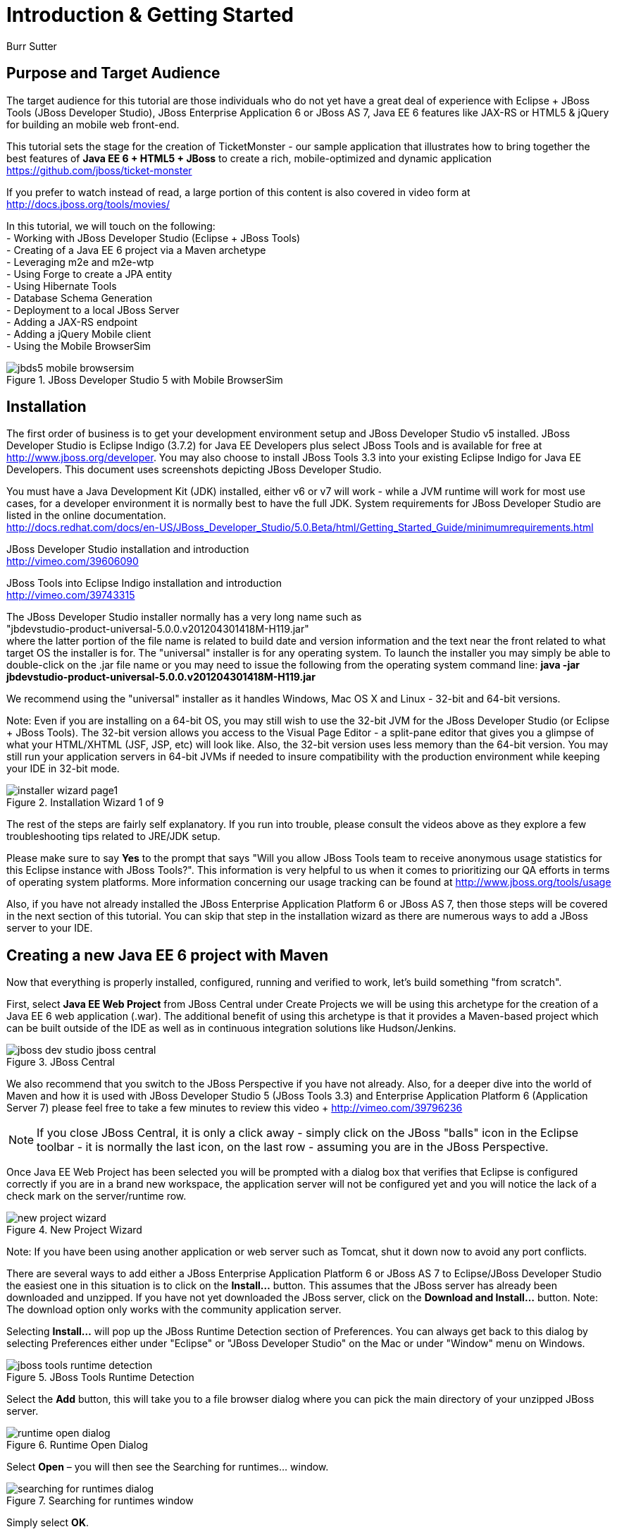 Introduction & Getting Started
==============================
Burr Sutter

Purpose and Target Audience
---------------------------
The target audience for this tutorial are those individuals who do not yet have a great deal of experience with Eclipse + JBoss Tools (JBoss Developer Studio), JBoss Enterprise Application 6 or JBoss AS 7, Java EE 6 features like JAX-RS or HTML5 & jQuery for building an mobile web front-end.  

This tutorial sets the stage for the creation of TicketMonster - our sample application that illustrates how to bring together the best features of *Java EE 6 + HTML5 + JBoss* to create a rich, mobile-optimized and dynamic application +
https://github.com/jboss/ticket-monster

If you prefer to watch instead of read, a large portion of this content is also covered in video form at  +
http://docs.jboss.org/tools/movies/

In this tutorial, we will touch on the following: +
- Working with JBoss Developer Studio (Eclipse + JBoss Tools) +
- Creating of a Java EE 6 project via a Maven archetype +
- Leveraging m2e and m2e-wtp +
- Using Forge to create a JPA entity +
- Using Hibernate Tools +
- Database Schema Generation +
- Deployment to a local JBoss Server +
- Adding a JAX-RS endpoint +
- Adding a jQuery Mobile client +
- Using the Mobile BrowserSim +

[[jbds5_mobile_browsersim_image]]
.JBoss Developer Studio 5 with Mobile BrowserSim
image::gfx/introduction/jbds5_mobile_browsersim.png[scaledwidth="90%"]


Installation
------------

The first order of business is to get your development environment setup and JBoss Developer Studio v5 installed.  JBoss Developer Studio is Eclipse Indigo (3.7.2) for Java EE Developers plus select JBoss Tools and is available for free at http://www.jboss.org/developer.  You may also choose to install JBoss Tools 3.3 into your existing Eclipse Indigo for Java EE Developers.   This document uses screenshots depicting JBoss Developer Studio.

You must have a Java Development Kit (JDK) installed, either v6 or v7 will work - while a JVM runtime will work for most use cases, for a developer environment it is normally best to have the full JDK.  System requirements for JBoss Developer Studio are listed in the online documentation. +
http://docs.redhat.com/docs/en-US/JBoss_Developer_Studio/5.0.Beta/html/Getting_Started_Guide/minimumrequirements.html

JBoss Developer Studio installation and introduction +
http://vimeo.com/39606090

JBoss Tools into Eclipse Indigo installation and introduction +
http://vimeo.com/39743315

The JBoss Developer Studio installer normally has a very long name such as +
"jbdevstudio-product-universal-5.0.0.v201204301418M-H119.jar" +
where the latter portion of the file name is related to build date and version information and the text near the front related to what target OS the installer is for.   The "universal" installer is for any operating system.  To launch the installer you may simply be able to double-click on the .jar file name or you may need to issue the following from the operating system command line:
*java -jar jbdevstudio-product-universal-5.0.0.v201204301418M-H119.jar*

We recommend using the "universal" installer as it handles Windows, Mac OS X and Linux - 32-bit and 64-bit versions.

Note: Even if you are installing on a 64-bit OS, you may still wish to use the 32-bit JVM for the JBoss Developer Studio (or Eclipse + JBoss Tools).   The 32-bit version allows you access to the Visual Page Editor - a split-pane editor that gives you a glimpse of what your HTML/XHTML (JSF, JSP, etc) will look like.  Also, the 32-bit version uses less memory than the 64-bit version.  You may still run your application servers in 64-bit JVMs if needed to insure compatibility with the production environment while keeping your IDE in 32-bit mode.

[[installer-wizard_image]]
.Installation Wizard 1 of 9
image::gfx/introduction/installer_wizard_page1.png[scaledwidth="80%"]

The rest of the steps are fairly self explanatory.  If you run into trouble, please consult the videos above as they explore a few troubleshooting tips related to JRE/JDK setup.

Please make sure to say *Yes* to the prompt that says "Will you allow JBoss Tools team to receive anonymous usage statistics for this Eclipse instance with JBoss Tools?".  This information is very helpful to us when it comes to prioritizing our QA efforts in terms of operating system platforms. More information concerning our usage tracking can be found at http://www.jboss.org/tools/usage

Also, if you have not already installed the JBoss Enterprise Application Platform 6 or JBoss AS 7, then those steps will be covered in the next section of this tutorial.  You can skip that step in the installation wizard as there are numerous ways to add a JBoss server to your IDE.

Creating a new Java EE 6 project with Maven
-------------------------------------------

Now that everything is properly installed, configured, running and verified to work, let's build something "from scratch".

First, select *Java EE Web Project* from JBoss Central under Create Projects we will be using this archetype for the creation of a Java EE 6 web application (.war).  The additional benefit of using this archetype is that it provides a Maven-based project which can be built outside of the IDE as well as in continuous integration solutions like Hudson/Jenkins.

[[jboss-central_image]]
.JBoss Central
image::gfx/introduction/jboss_dev_studio_jboss_central.png[]

We also recommend that you switch to the JBoss Perspective if you have not already.  Also, for a deeper dive into the world of Maven and how it is used with JBoss Developer Studio 5 (JBoss Tools 3.3) and Enterprise Application Platform 6 (Application Server 7) please feel free to take a few minutes to review this video + http://vimeo.com/39796236

NOTE: If you close JBoss Central, it is only a click away - simply click on the JBoss "balls" icon in the Eclipse toolbar - it is normally the last icon, on the last row - assuming you are in the JBoss Perspective.

Once Java EE Web Project has been selected you will be prompted with a dialog box that verifies that Eclipse is configured correctly if you are in a brand new workspace, the application server will not be configured yet and you will notice the lack of a check mark on the server/runtime row.

[[new-project-wizard_image]]
.New Project Wizard
image::gfx/introduction/new_project_wizard.png[scaledwidth="90%"]

Note: If you have been using another application or web server such as Tomcat, shut it down now to avoid any port conflicts.

There are several ways to add either a JBoss Enterprise Application Platform 6 or JBoss AS 7 to Eclipse/JBoss Developer Studio the easiest one in this situation is to click on the *Install...* button. This assumes that the JBoss server has already been downloaded and unzipped.  If you have not yet downloaded the JBoss server, click on the *Download and Install...* button.  Note: The download option only works with the community application server.

Selecting *Install…* will pop up the JBoss Runtime Detection section of Preferences.  You can always get back to this dialog by selecting Preferences either under "Eclipse" or "JBoss Developer Studio" on the Mac or under "Window" menu on Windows.

[[jboss_tools_runtime_detection_image]]
.JBoss Tools Runtime Detection
image::gfx/introduction/jboss_tools_runtime_detection.png[scaledwidth="90%"]

Select the *Add* button, this will take you to a file browser dialog where you can pick the main directory of your unzipped JBoss server.

[[runtime_open_dialog_image]]
.Runtime Open Dialog
image::gfx/introduction/runtime_open_dialog.png[]

Select *Open* – you will then see the Searching for runtimes… window. 

[[searching_for_runtimes_dialog_image]]
.Searching for runtimes window
image::gfx/introduction/searching_for_runtimes_dialog.png[]

Simply select *OK*.

The JBoss Tools Runtime Detection Preferences screen will reset and you should see the added runtime in the Paths list.

[[jboss_tools_runtime_detection_after_image]]
.JBoss Tools Runtime Detection Completed
image::gfx/introduction/jboss_tools_runtime_detection_after.png[scaledwidth="90%"]

Select *OK* to close the Preferences Dialog

And when you return to the New Project Example dialog, it will have the JBoss AS 7 or EAP 6 Found? Box checked.

[[as_eap_found_image]]
.JBoss AS 7.0/7.1 or EAP 6 Found
image::gfx/introduction/as_eap_found.png[scaledwidth="90%"]

Select *Next*

[[new-project-wizard-step_2_image]]
.New Project Wizard Step 2
image::gfx/introduction/new_project_example_step_2.png[scaledwidth="90%"]

The default *Project name* is "jboss-javaee6-webapp" – if this field appears blank, it is becomes your workspace already contains a "jboss-javaee6-webapp" in which case just provide another name for your project. 

Also, *Target Runtime* is empty and that is normally good for the getting started experience – if you target an Enterprise Application Platform you will need to first configure enterprise Maven repositories.  The previously referenced video on Maven will be helpful as well as this document on Maven + http://docs.redhat.com/docs/en-US/JBoss_Web_Framework_Kit/2-Beta/html/Maven_Repository_User_Guide/chap-repository-installation.html

When the drop down list box is empty, then we assume the community Maven artifacts.

Select *Finish*

JBoss Tools/JBoss Developer Studio will now generate the template project and import it into the workspace.  You will see it pop up into the Project Explorer and a message that asks if you would like to review the "readme" file.

[[prompt_for_readme_image]]
.New Project Wizard Step 3
image::gfx/introduction/prompt_for_readme.png[scaledwidth="90%"]

Select *Finish*

Exploring the newly generated project
-------------------------------------
Using the Project Explorer, open up the generated project, under Java Resources, drill-down into src/main/java.

The generated project is a Maven-based project with a pom.xml in its root directory and adhering to the proper layout for a Maven web application.  Double-click on the *pom.xml*

[[newly_generated_project_explorer_image]]
.Project Explorer
image::gfx/introduction/newly_generated_project_explorer.png[]

JBoss Tools & JBoss Developer Studio include m2e and m2e-wtp. m2e is the Maven Eclipse plug-in - it provides a graphical editor for editing pom.xml files along with the ability to run maven goals directly from within Eclipse.  m2e-wtp allows you to deploy your Maven-based project directly to any Web Tools Project (WTP) compliant application server.  This means you can basically drag & drop, Run As Run on Server or use a variety of mechanisms to cause the Eclipse to generate a .war and place it in the JBoss server deployments directory for hot deployment.   

The pom.xml editor has several tabs along its bottom edge.

[[pom_xml_tabs_image]]
.pom.xml Editor Tabs
image::gfx/introduction/pom_xml_tabs.png[scaledwidth="90%"]

For this tutorial, we do not need to edit the pom.xml as it includes all the capabilities of Java EE 6 that we will need (e.g. JPA, JAX-RS, CDI, etc), however, you should spend some time exploring the Dependencies and the pom.xml (source view) tabs.   One key element to make note of is "<jboss.bom.version>1.0.0.M6</jboss.bom.version>" as that establishes if this project uses community or enterprise dependencies.  It is what aggregates the versions of the individually listed Java EE and other API dependencies in the dependency section.  The specific version of "1.0.0.M6" is very likely to change, please do not be surprised if the version is slightly different.  Also, if you are using JBoss Enterprise Application Platform 6 and you selected that as your Target Runtime, you will find a "-redhat-1" suffix on the version string.  

[[project_explorer_java_packages_image]]
.Project Explorer Java Packages
image::gfx/introduction/project_explorer_java_packages.png[]

The initial project includes the following Java packages: +
- *controller* – contains the backing bean for the JSF page called index.xhtml – specifically supporting the newMember and memberRegistration.register expressions in index.xhtml +
- *data* – contains a class which uses @Produces and @Named to return a list of members for index.xhtml +
- *model* – contains the JPA entity classes – simple annotated POJOs (@Entity) – in the case of Member.java, it demonstrates the use of new EE6, Bean Validation JSR 303 +
- *rest* – contains the JAX-RS endpoints, also simple annotated POJOs (@Path) +
- *service* - handles the registration transaction for new members + 
- *util* – contains Resources.java which sets up an alias for @PersistenceContext to be injectable via @Inject

[[project_explorer_resources_image]]
.Project Explorer Resources
image::gfx/introduction/project_explorer_resources.png[]

Under src you will find +

- main/resources/*import.sql* – contains insert statements that provides initial database data.  This is particularly useful when hibernate.hbm2dll.auto=create-drop as seen in persistence.xml - since the schema is recreated with each deployment +

- main/resources/META-INF/*persistence.xml* – this file establishes that this project contains JPA entities and it identifies the datasource as ExampleDS.  It also includes the hibernate.hbm2dll.auto property set to create-drop by default.  ExampleDS is pre-established on both JBoss AS 7 and Enterprise Application Platform 6.  You can visit the application server’s admin console at http://localhost:9990/console/ and see that ExampleDS is mapped to the embedded H2 database.  This tutorial will cover the deployment of the H2 console for exploring the database via web-based interactive SQL tool +

- test/java/test you will find a "test" package that contains *MemberRegistrationTest.java* – this is an Arquillian based test that runs both at the command line (mvn test –Parq-jbossas-remote) as well as from within Eclipse (Run As JUnit Test). +

- src/main/webapp you will find *index.xhtml*, this is the primary JSF-based user interface for the sample application.  If you double-click on that file you will see the JBoss Developer Studio/JBoss Tools Visual Page Editor – allowing you to visually navigate through the file and see the source simultaneously.  Changes to the source are immediately reflected in the visual pane. +

[[visual_page_editor_image]]
.Visual Page Editor
image::gfx/introduction/visual_page_editor.png[scaledwidth="90%"]

In src/main/webapp/WEB-INF, you will find three key files: +
- *beans.xml* is basically empty but it is the marker file that indicates this is a CDI capable EE6 application. +
- *faces-config.xml* is also empty but it is the marker file that indicates this is a JSF capable EE6 application. +
- *jboss-javaee6-webapp-ds.xml* - is actually a hot deployable file that establishes a new datasource within the JBoss container. 

Adding a new entity using Forge
-------------------------------
There are several ways to add a new JPA entity to your project: +
1) Right-click on the "model" package and select *New -> Class*.  JPA entities are annotated POJOs so starting from a simple class is a common approach.  +
2) *Reverse Engineering*: Right-click on the "model" package and select New -> JPA Entities from Tables.  For more information on this technique see this video - https://vimeo.com/39608294 +
3) *Using Forge* to script the creation of a new entity for your project +
4) *Reverse Engineering with Forge*: Forge has a Hibernate Tools plug-in that allows you to script the conversion of RDBMS schema into JPA entities.  For more information on this technique see this video -  https://vimeo.com/39608326

For the purposes of this tutorial, we will take advantage of Forge (option 3) to add a new JPA entity, this allows us the fewest keystrokes and we do not yet have a RDBMS schema to reverse engineer.  There is also an optional section for adding an entity using New -> Class, option 1)

Right-click on the model package in the Project Explorer and select *Show In -> Forge Console*.

[[show_in_forge_console_image]]
.Show In Forge Console 
image::gfx/introduction/show_in_forge_console.png[scaledwidth="90%"]

Alternative methods to activate Forge include, use Window -> Show View -> Forge Console or use Cntrl-4 (Windows) or Command-4 (Mac).  Note: the Show In method will issue a "pick-up" command to switch you to the right location within your project.

You should be prompted with "Forge Not Running" dialog – select *Yes*

[[forge_is_not_running_image]]
.Show Forge Not Running
image::gfx/introduction/forge_is_not_running.png[scaledwidth="70%"]

If you are not prompted you can always start Forge using the green arrow (or stop via the red square) in the Forge Console tab.

[[forge_start_stop_image]]
.Show Forge Start/Stop
image::gfx/introduction/forge_console_tab.png[scaledwidth="90%"]

[[forge_console_image]]
.Show Forge Console
image::gfx/introduction/forge_console.png[scaledwidth="90%"]

Forge is a command-oriented rapid application development tool that allows you to interactively type commands that generate code and update the IDE.  One of its key features is complete your commands via the tab key.  

The overall commands are as follows:

	entity --named Event --package org.jboss.tools.examples.model
	
	field string --named name
	
	validation setup
	
	constraint NotNull --onProperty name
	
	constraint Size --onProperty name --min 5 --max 50 --message "Must be > 5 and < 50"
	
	field string --named description
	
	constraint Size --onProperty description --min 20 --max 1000 --message "Must be > 20 and < 1000"
	
	field boolean --named major
	
	field string --named picture

At the [jboss-jbossee6-webapp] model $ type in `en` and hit the tab key on your keyboard.  `entity` will fill in.   Hit tab again and `entity --named` will appear.  Type in `Event` and add a space, Forge can not anticipate the name of your new entity.  Hit tab again and select `--package`.  Now, hit tab 5 times to fill in `org.jboss.tools.examples`,  and since there are multiple entries underneath examples, Forge will display those options.  Type in `m` and hit tab to select `model`.

Now hit the Enter/Return key to watch the command execute.  The Event entity will be generated into the "model" package and open up inside of Eclipse.

[[forge_event_entity_image]]
.Forge new entity
image::gfx/introduction/forge_event_entity.png[scaledwidth="90%"]

[[forge_event_entity_created_image]]
.Event Entity
image::gfx/introduction/forge_event_entity_created.png[scaledwidth="90%"]

Note: The "@Entity public class" line is generated on the same physical line as "import java.lang.Override".

And at the Forge prompt, you will notice that you are switched into the Event.java

Type `ls` – this will provide a listing of the fields and methods.  

[[forge_ls_results_image]]
.Forge `ls`
image::gfx/introduction/forge_ls.png[scaledwidth="90%"]

Now that the base Event entity has been created, let's add the fields and their JSR 303 Bean Validation constraints.  

This next step involves adding a "name" property for the Event entity - so that an event could hold data like "Rock Concert". 

Type `fie` and hit tab to fill in `field`, if you hit tab again, Forge will list out the possible field types.   Type in `s` and hit tab, Forge will respond with `string`.  Hit tab again to get `--named` and type in `name`.   
The resulting command should be `field string --named name` and then hit Enter\Return.  This will add a private String name member variable and the appropriate get/set methods.  You should also notice that the toString method is tweaked to include "name" as well.

[[forge_added_name_image]]
.@Column name
image::gfx/introduction/forge_added_name.png[scaledwidth="90%"]

From this point forward, we will assume you have the basics of using Forge's interactive command line.   The remaining commands are:

	validation setup
	
	constraint NotNull --onProperty name
	
	constraint Size --onProperty name --min 5 --max 50 --message "Must be > 5 and < 50"
	
	field string --named description
	
	constraint Size --onProperty description --min 20 --max 1000 --message "Must be > 20 and < 1000"
	
	field boolean --named major
	
	field string --named picture


The easiest way to see the results of Forge on the Event.java JPA Entity is to use the Outline View of Eclipse/JBoss Tools/JBoss Developer Studio.   It is normally on the right-side of the IDE when using the JBoss Perspective.

[[outline_of_event_image]]
.Outline View
image::gfx/introduction/outline_of_event.png[]

Reviewing persistence.xml & updating import.sql
-----------------------------------------------

By default, with the way the *jboss-javaee6-webapp* project is configured, the entity classes become the database schema.  In an earlier section of this tutorial, we briefly described *persistence.xml*.  Please open up that file again and review its settings.   It is still under src/main/resources/META-INF.
The two key settings are the <jta-data-source> and hibernate.hbm2ddl.auto.  The datasource setting must map to one already established in the src\main\webapp\jboss-javaee6-webapp–ds.xml descriptor file.
The hibernate.hbm2ddl.auto=create-drop property indicates that missing tables & columns will be created or updated inside the database schema itself.   
Open up the *import.sql* file, this file contains INSERT statements that will inject sample data into your initial database structure.  Add the following insert statements:


	insert into Event (id, name, description, major, picture, version) values (1, 
	'Shane''s Sock Puppets',
	'This critically acclaimed masterpiece...',
	true,
	'http://dl.dropbox.com/u/65660684/640px-Carnival_Puppets.jpg',
	1);

	insert into Event (id, name, description, major, picture, version) values (2,
	'Rock concert of the decade',
	'Get ready to rock...',
	true,
	'http://dl.dropbox.com/u/65660684/640px-Weir%2C_Bob_(2007)_2.jpg',
	1);

NOTE: The SQL statements should include single quotes to begin and end a string, and to escape a single quote inside of that string.  AsciiDoc tends to mangle the single quotes in the generated PDF - if you copy & paste you may need edit

and *save* the file.

Optional: Adding a new entity as a POJO
---------------------------------------
Concerning technique #1, starting from a POJO, this is also a very popular technique but it requires a few more keystrokes.  Those steps are as follows.

First, right-click on the "model" package and select New -> Class.  Enter the class name as "Venue" - our concerts & shows happen at particular stadiums, concert halls and theaters. 

Add your private member variables representing the entities properties, the columns in our Venue table.

[source,java]
----------------------------------------------------------------------------------------------------
package org.jboss.tools.examples.model;

public class Venue {
	private Long id;
	private String name;
	private String description;
	private int capacity;
}
----------------------------------------------------------------------------------------------------

Now, right-click on the editor itself, and from the pop-up, context menu select Source -> Generate Getters and Setters.

[[generate_getters_setters_menu_image]]
.Generate Getters and Setters Menu
image::gfx/introduction/generate_getters_setters.png[scaledwidth="90%"]

This will create getX and setX methods for all your private members variables, making them accessible properties for the entity class.

[[generate_getters_setters_dialog_image]]
.Generate Getters and Setters Dialog
image::gfx/introduction/getter_setter_dialog.png[scaledwidth="80%"]

*Select All* and *OK*

[[venue_after_getters_setters_image]]
.Venue.java with gets/sets
image::gfx/introduction/venue_after_getters_setters.png[scaledwidth="90%"]

Now, right-click on the editor, from the pop-up context menu select Source -> Generate Hibernate/JPA Annotations.

If you have not yet saved Venue.java, you will prompted, if you are simply select OK

[[save_modified_resources_image]]
.Save Modified Resources
image::gfx/introduction/save_modified_resources.png[scaledwidth="80%"]

The Hibernate: add JPA annotations Wizard will start up.
First, verify that Venue is the class you are working on.

[[hibernate_add_jpa_image]]
.Hibernate: add JPA annotations
image::gfx/introduction/hibernate_add_jpa_annotations.png[scaledwidth="80%"]

Select *Next*

The next step in the wizard will provide a sampling of the refactored sources – describing the basic changes that are being made to your Venue POJO.

[[hibernate_add_jpa_annotations_step2_image]]
.Hibernate: add JPA annotations Step 2
image::gfx/introduction/hibernate_add_jpa_annotations_step2.png[scaledwidth="80%"]

Select *Finish*

Now you will wish to enter the Bean Validation annotations such as @NotNull can be applied on each member variable. 


Deployment
----------

At this point, if you have not already deployed the application, right click on the project name in the Project Explorer and select *Run As -> Run on Server*.  If needed, this will startup the application server instance, compile & build the application and push the application into the JBoss/standalone/deployments directory.  Thus causing a hot deployment of the application. 

[[run_as_run_on_server_image]]
.Run As -> Run on Server
image::gfx/introduction/run_as_run_on_server.png[scaledwidth="90%"]

While you wait for a few seconds for the application server to boot up, make sure that you have installed the h2console.war into the deployments directory.   Simply use any Finder/File Explorer tool (or cp at the command line) to copy the h2console.war from the quickstarts directory.   The community quickstarts can be downloaded from http://www.jboss.org/jbossas/downloads/ and the enterprise versions are in the Customer Portal alongside Enterprise Application Platform 6 itself.

[[quickstarts_directory_layout_image]]
.Quickstarts Directory Layout
image::gfx/introduction/quickstarts_directory_layout.png[scaledwidth="80%"]

Drag & Drop h2console.war into deployments - notice the .deployed files, if there was a failure you should see a .failed file instead.

[[h2console_deployments_image]]
.h2console.war in deployments
image::gfx/introduction/h2console_deployments.png[scaledwidth="80%"]

The Run As -> Run on Server option will also launch the internal Eclipse browser with the appropriate URL so that you can immediately begin interacting with the application.

[[result_run_on_server_image]]
.Eclipse Browser after Run As -> Run on Server
image::gfx/introduction/result_run_on_server.png[scaledwidth="80%"]

Now, using this internal browser (or an external one), go to http://localhost:8080/h2console


[[h2console_in_browser_image]]
.h2console in browser
image::gfx/introduction/h2console_in_browser.png[scaledwidth="80%"]

Enter "jdbc:h2:mem:jboss-javaee6-webapp" in the JDBC URL - this can be found in the *jboss-javaee6-webapp-ds.xml* file under src\main\webapp\WEB-INF

Make the password “sa” and select *Connect*

You will see that your Event and the original (from the archetype) Member entities (aka tables) have been added, dynamically, into the H2 schema.  

And if you enter the SQL statement: "select * from event" and select the *Run* (Ctrl-Enter) button, it will display the data you entered in the import.sql file in a previous step.  With these relatively simple steps, you have verified that your new EE 6 JPA entity called Event has been added to the system and deploys successfully, creating the supporting RDBMS schema as needed.

[[h2console_select_from_event.png]]
.h2console Select * from Event
image::gfx/introduction/h2console_select_from_event.png[scaledwidth="90%"]

In this next section, we will focus on adding a new EE 6 JAX-RS endpoint to provide access to the Event data.

Adding a JAX-RS RESTful web service
-----------------------------------
The goal of this section of the tutorial is to walk you through the creation of a POJO with the JAX-RS annotations. 

Right-click on the "rest" package, select New -> Class from the context menu.  Enter "EventService" as the class name.

[[new_class_eventservice_image]]
.New Class EventService
image::gfx/introduction/new_class_eventservice.png[scaledwidth="80%"]

and select *Finish*

The code for the JAX-RS endpoint that returns all Events 

[source,java]
---------------------------------------------------------------------------------------------------------
package org.jboss.tools.examples.rest;

@Path("/events")
@RequestScoped
public class EventService {
	@Inject
	private EntityManager em;
	
	@GET
	@Produces(MediaType.APPLICATION_JSON)
	public List<Event> getAllEvents() {
		final List<Event> results = 
			em.createQuery(
			"select e from Event e order by e.name").getResultList();
		return results;
	}
}
---------------------------------------------------------------------------------------------------------

[[event_service_copy_paste_image]]
.EventService after Copy and Paste
image::gfx/introduction/event_service_copy_paste.png[scaledwidth="80%"]

The easiest solution is to right-click inside the editor and select *Source -> Organize Imports* from the context menu. 

[[source_organize_imports_image]]
.Source -> Organize -> Imports
image::gfx/introduction/source_organize_imports.png[scaledwidth="80%"]

Some of the class names are not unique. Eclipse will prompt you with any decisions around what class is intended. Select the following:
javax.ws.rs.core.MediaType
org.jboss.tools.examples.Event
javax.ws.rs.Produces
java.util.List
java.inject.Inject
java.enterprise.context.RequestScoped

The following screenshots illustrate how you handle these decisions. The Figure description indicates the name of the class you should select.

[[organize_imports_1_image]]
.javax.ws.rs.core.MediaType
image::gfx/introduction/organize_imports_1.png[scaledwidth="70%"]

[[organize_imports_2_image]]
.org.jboss.tools.examples.Event
image::gfx/introduction/organize_imports_2.png[scaledwidth="70%"]

[[organize_imports_3_image]]
.javax.ws.rs.Produces
image::gfx/introduction/organize_imports_3.png[scaledwidth="70%"]

[[organize_imports_4_image]]
.java.util.List
image::gfx/introduction/organize_imports_4.png[scaledwidth="70%"]

[[organize_imports_5_image]]
.javax.inject.Inject
image::gfx/introduction/organize_imports_5.png[scaledwidth="70%"]

[[organize_imports_6_image]]
.javax.enterprise.context.RequestScoped
image::gfx/introduction/organize_imports_6.png[scaledwidth="70%"]

[source,java]
---------------------------------------------------------------------------------------------------------
import java.util.List;

import javax.enterprise.context.RequestScoped;
import javax.inject.Inject;
import javax.persistence.EntityManager;
import javax.ws.rs.GET;
import javax.ws.rs.Path;
import javax.ws.rs.Produces;
import javax.ws.rs.core.MediaType;

import org.jboss.tools.examples.model.Event;
---------------------------------------------------------------------------------------------------------

Once these import statements are in place you should have no more compilation errors.   When you *save* EventService.java, you can then see it listed under JAX-RS REST Web Services in the Project Explorer.

[[project_explorer_jax_rs_services_image]]
.Project Explorer JAX-RS Services
image::gfx/introduction/project_explorer_jax_rs_services.png[scaledwidth="80%"]

This feature of JBoss Tools/JBoss Developer Studio provides a nice visual indicator that you have successfully configured your JAX-RS endpoint. 

You can deploy your project – jboss-javaee6-webapp to your local application server via Run As -> Run on Server or simply right-click on the project in the Servers tab and select Full Publish.

[[full_publish_image]]
.Full Publish
image::gfx/introduction/full_publish.png[scaledwidth="80%"]

Using the internal Eclipse browser, or one from your workstation, hit this URL + http://localhost:8080/jboss-javaee6-webapp/rest/events +
And you will see the results of the query, formatted as JSON (JavaScript Object Notation) returned into the browser.

[[json_event_results_image]]
.JSON Response
image::gfx/introduction/json_event_results.png[scaledwidth="90%"]

NOTE:  The “rest” prefix is setup in a file called JaxRsActivator.java and it contains a small bit of code that sets up the application for JAX-RS endpoints.

Now, it is time to add a HTML5, jQuery based client application that is optimized for the mobile web experience.

Adding a jQuery Mobile client application
-----------------------------------------

There are numerous JavaScript libraries that help you optimize your end-user experience on a mobile web browser.   We have found that jQuery Mobile is one of the easier ones to get started with but as your skills mature, you might investigate solutions like Sencha Touch, Zepto or Jo.  This tutorial focuses on jQuery Mobile as the basis for creating the UI layer of the application, those UI components interact with the JAX-RS RESTful services (e.g. EventService.java) and we refer to this architecture as POH5 – for plain old HTML5 – to help identify it vs JSF or GWT-based architectures.   Basically POH5 means that you will create the HTML client application without the aid of server-side JSF, Struts or SpringMVC generating it for you. 
For more information on building mobile applications with JBoss technologies, please visit http://www.jboss.org/aerogear.   There is also a HTML 5 archetype listed in the Create Projects section of JBoss Central – that would have been a faster way to complete this task.  However, doing it yourself increases the learning value of this tutorial.  

These next steps will guide you through the creation of a file called *mobile.html* that includes jQuery Mobile.

First, using the Project Explorer, navigate down to *src/main/webapp*, and right-click on *webapp*. 


The New HTML File Wizard starts off with your target location being "m2e-wtp/web-resources", this is an incorrect location and it is a bug https://issues.jboss.org/browse/JBIDE-11472
It is possible it may already be corrected by the time you read through this document.  

Simply navigate to jboss-javaee6-webapp/src/main/webapp and enter the File name as "mobile.html".

[[new_html_file_image]]
.New HTML File
image::gfx/introduction/new_html_file.png[scaledwidth="70%"]

[[new_html_file_correct_location_image]]
.New HTML File src/main/webapp
image::gfx/introduction/new_html_file_correct_location.png[scaledwidth="70%"]

Select *Next*

On the Select HTML Template page of the New HTML File Wizard, select "HTML5 jQuery Mobile Page".  This template will get you off to a fast start using jQuery Mobile

[[select_html_template]]
.Select HTML5 jQuery Mobile Template
image::gfx/introduction/select_html_template.png[scaledwidth="70%"]

Select *Finish*

The secret ingredient to HTML 5 is <!DOCTYPE html>, that is it.  This identifies this HTML application to the browsers as HTML 5 based.   For this particular phase of the tutorial, we are not introducing a bunch of HTML 5 specific concepts like the new form fields (type=email), nor websockets nor the new CSS capabilities.  Those can be added by you in the future, for now, we simply wish to get our mobile application completed as soon as possible.  The good news is that jQuery and jQuery Mobile make the consumption of a RESTful endpoint very simple.  

You might notice that in the JBoss Visual Page Editor, the visual portion is not that attractive, this is because the majority of jQuery Mobile magic happens at runtime and our visual page editor simply displays the HTML without embellishment.  

For now, using the Eclipse internal browser, hit this url +  http://localhost:8080/jboss-javaee6-webapp/mobile.html

Note: Normally HTML files are deployed automatically, if you find it missing, just use Full Publish or Run As Run on Server as demonstrated in previous steps.

As soon as the page loads, you will be prompted with an alert box with "Ready to Go".  This alert box is generated from JavaScript that is associated with the pageinit event.

[[jquery_mobile_template_image]]
.jQuery Mobile Template
image::gfx/introduction/jquery_mobile_template.png[scaledwidth="70%"]

One side benefit of using a HTML5 + jQuery-based front-end to your application is that it allows for fast turnaround in development.  Simply edit the HTML file, save the file and refresh your browser.  

Now the secret sauce to connecting your front-end to your back-end is simply editing the pageinit JavaScript event and including an invocation of the previously created Events JAX-RS service.

Insert the following block of code directly below the alert()
----------------------------------------------------------------------------------------------------
	 $.getJSON("rest/events", function(events) {
        // console.log("returned are " + results);
        var listOfEvents = $("#listOfItems");
        listOfEvents.empty();
        $.each(events, function(index, event) {
                // console.log(event.name);
                listOfEvents.append("<li><a href='#'>" + event.name + "</a>");
        });
        listOfEvents.listview("refresh");
	});
----------------------------------------------------------------------------------------------------

NOTE: The Asciidoc tool does not handle single quotes well, if you copy & paste you may need to change the ticks around # back into single quotes

Some notes on this block of JavaScript code: +
1) using $.getJSON("rest/events") to hit the EventService.java +
2) a commented out // console.log, causes problems in IE +
3) Getting a reference to listOfItems which is declared in the HTML using an id attribute +
4) Calling .empty on that list - removing the One, Two, Three items +
5) For each event - based on what is returned in step 1 +
6) another commented out // console.log +
7) append the found event to the UL in the HTML +
8) Refresh the listOfItems +

NOTE: You may find the .append("<li>...") syntax unattractive, embedding HTML inside of the JS .append method, this can be corrected using various JS templating techniques.

The result is ready for the average mobile phone. Simply refresh your browser to see the results.

[[jquery_mobile_results_image]]
.jQuery Mobile REST Results
image::gfx/introduction/jquery_mobile_results.png[scaledwidth="70%"]

JBoss Tools/JBoss Developer Studio have included another tool to help you better understand what your mobile application will look like – the BrowserSim.    Look for a "phone" icon in the Eclipse toolbar, it is there if you are in the JBoss Perspective.

[[mobile_browsersim_in_toolbar_image]]
.Mobile BrowserSim icon in Eclipse Toolbar
image::gfx/introduction/mobile_browsersim_in_toolbar.png[scaledwidth="80%"]

Note: The BrowserSim feature takes advantage of a locally installed Safari (Mac & Windows) on your workstation.  It does not package a whole browser by itself.  You will need to install Safari on Windows to leverage this feature – but that is more economical than having to purchase a MacBook to quickly look at your mobile-web focused application.

[[mobile_browsersim_image]]
.Mobile BrowserSim
image::gfx/introduction/mobile_browsersim.png[scaledwidth="30%"]

The Mobile BrowserSim has a Devices menu, on Mac it is in the top menu bar and on Windows it is available via right-click as a pop-up menu.   This menu allows you to change user-agent and dimensions of the browser, plus change the orientation of the device.  

[[mobile_browsersim_devices_menu_image]]
.Mobile BrowserSim Devices Menu
image::gfx/introduction/mobile_browsersim_devices_menu.png[scaledwidth="30%"]

[[mobile_browsersim_windows_menu_image]]
.Mobile BrowserSim on Windows 7
image::gfx/introduction/mobile_browsersim_windows_menu.png[scaledwidth="30%"]

You can also add your own custom device/browser types.

[[mobile_browsersim_custom_devices_image]]
.Mobile BrowserSim Custom Devices Window
image::gfx/introduction/mobile_browsersim_custom_devices.png[scaledwidth="65%"]

Under the *File* menu, you will find a *View Page Source* option that will open up the mobile-version of the website's source code inside of JBoss Developer Studio.  This is a very useful feature for learning how other developers are creating their mobile web presence. 

[[mobile_browsersim_bofa_source_image]]
.Mobile BrowserSim View Source
image::gfx/introduction/mobile_browsersim_bofa_source.png[scaledwidth="80%"]

Conclusion
----------
This concludes our introduction to building HTML5 Mobile Web applications using Java EE 6 with Forge and JBoss Developer Studio.   At this point, you should feel confident enough to tackle any of the additional exercises to learn how the TicketMonster sample application is constructed.
